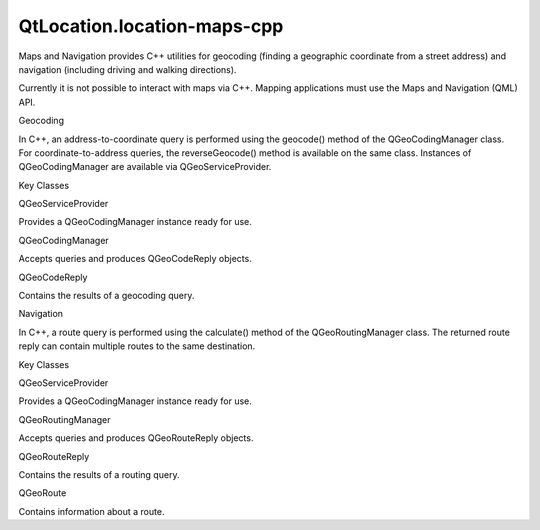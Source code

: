 QtLocation.location-maps-cpp
============================

.. raw:: html

   <p>

Maps and Navigation provides C++ utilities for geocoding (finding a
geographic coordinate from a street address) and navigation (including
driving and walking directions).

.. raw:: html

   </p>

.. raw:: html

   <p>

Currently it is not possible to interact with maps via C++. Mapping
applications must use the Maps and Navigation (QML) API.

.. raw:: html

   </p>

.. raw:: html

   <h2 id="geocoding">

Geocoding

.. raw:: html

   </h2>

.. raw:: html

   <p>

In C++, an address-to-coordinate query is performed using the geocode()
method of the QGeoCodingManager class. For coordinate-to-address
queries, the reverseGeocode() method is available on the same class.
Instances of QGeoCodingManager are available via QGeoServiceProvider.

.. raw:: html

   </p>

.. raw:: html

   <p>

Key Classes

.. raw:: html

   </p>

.. raw:: html

   <table class="generic">

.. raw:: html

   <tr valign="top">

.. raw:: html

   <td>

QGeoServiceProvider

.. raw:: html

   </td>

.. raw:: html

   <td>

Provides a QGeoCodingManager instance ready for use.

.. raw:: html

   </td>

.. raw:: html

   </tr>

.. raw:: html

   <tr valign="top">

.. raw:: html

   <td>

QGeoCodingManager

.. raw:: html

   </td>

.. raw:: html

   <td>

Accepts queries and produces QGeoCodeReply objects.

.. raw:: html

   </td>

.. raw:: html

   </tr>

.. raw:: html

   <tr valign="top">

.. raw:: html

   <td>

QGeoCodeReply

.. raw:: html

   </td>

.. raw:: html

   <td>

Contains the results of a geocoding query.

.. raw:: html

   </td>

.. raw:: html

   </tr>

.. raw:: html

   </table>

.. raw:: html

   <h2 id="navigation">

Navigation

.. raw:: html

   </h2>

.. raw:: html

   <p>

In C++, a route query is performed using the calculate() method of the
QGeoRoutingManager class. The returned route reply can contain multiple
routes to the same destination.

.. raw:: html

   </p>

.. raw:: html

   <p>

Key Classes

.. raw:: html

   </p>

.. raw:: html

   <table class="generic">

.. raw:: html

   <tr valign="top">

.. raw:: html

   <td>

QGeoServiceProvider

.. raw:: html

   </td>

.. raw:: html

   <td>

Provides a QGeoCodingManager instance ready for use.

.. raw:: html

   </td>

.. raw:: html

   </tr>

.. raw:: html

   <tr valign="top">

.. raw:: html

   <td>

QGeoRoutingManager

.. raw:: html

   </td>

.. raw:: html

   <td>

Accepts queries and produces QGeoRouteReply objects.

.. raw:: html

   </td>

.. raw:: html

   </tr>

.. raw:: html

   <tr valign="top">

.. raw:: html

   <td>

QGeoRouteReply

.. raw:: html

   </td>

.. raw:: html

   <td>

Contains the results of a routing query.

.. raw:: html

   </td>

.. raw:: html

   </tr>

.. raw:: html

   <tr valign="top">

.. raw:: html

   <td>

QGeoRoute

.. raw:: html

   </td>

.. raw:: html

   <td>

Contains information about a route.

.. raw:: html

   </td>

.. raw:: html

   </tr>

.. raw:: html

   </table>

.. raw:: html

   <!-- @@@location-maps-cpp.html -->
